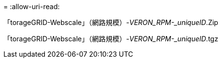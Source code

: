 = 
:allow-uri-read: 


「torageGRID-Webscale」（網路規模）-_VERON_RPM-_uniqueID_.Zip

「torageGRID-Webscale」（網路規模）-_VERON_RPM-_uniqueID_.tgz

